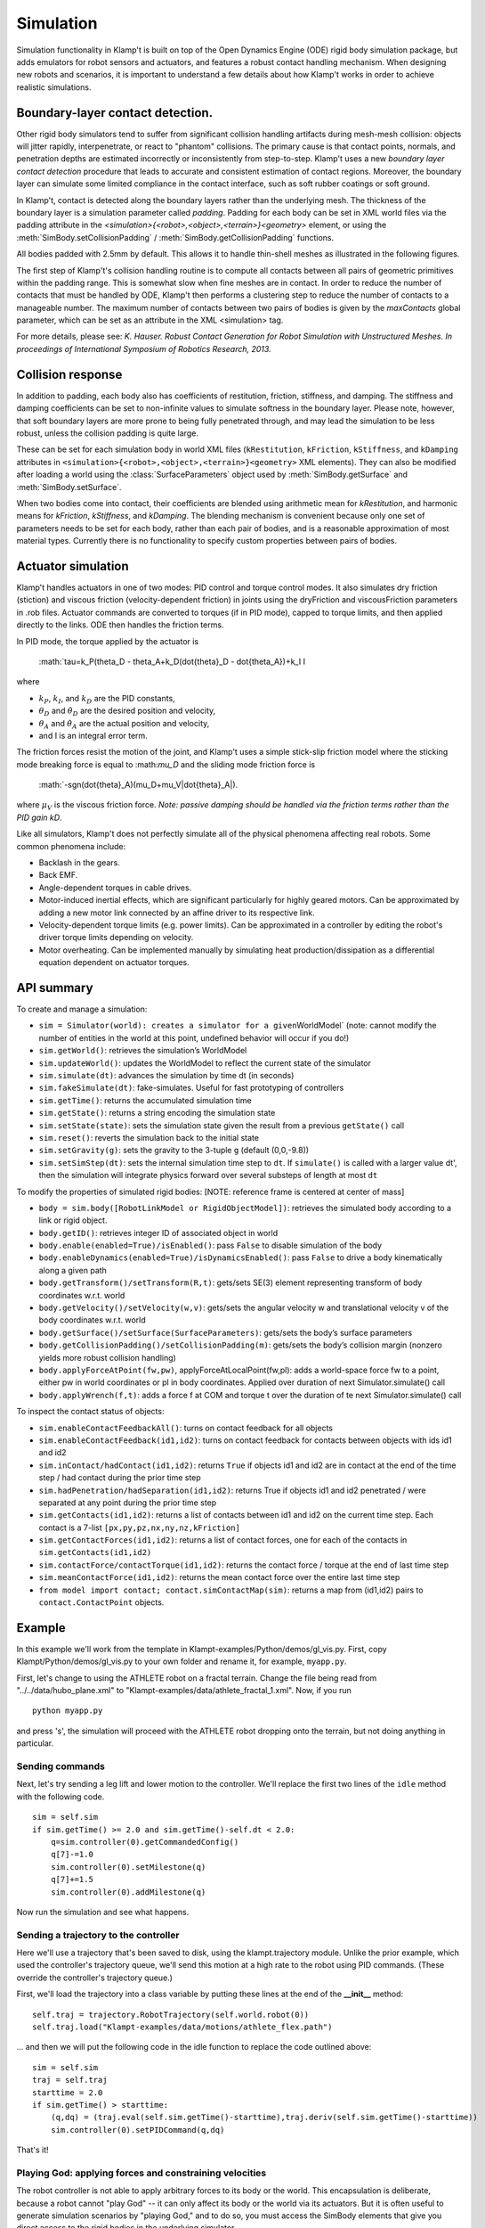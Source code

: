 Simulation
==========================

Simulation functionality in Klamp't is built on top of the Open Dynamics
Engine (ODE) rigid body simulation package, but adds emulators for robot
sensors and actuators, and features a robust contact handling mechanism.
When designing new robots and scenarios, it is important to understand a
few details about how Klamp't works in order to achieve realistic
simulations.

Boundary-layer contact detection.
---------------------------------

Other rigid body simulators tend to suffer from significant collision
handling artifacts during mesh-mesh collision: objects will jitter
rapidly, interpenetrate, or react to "phantom" collisions. The primary
cause is that contact points, normals, and penetration depths are
estimated incorrectly or inconsistently from step-to-step. Klamp't uses
a new *boundary layer contact detection* procedure that leads to
accurate and consistent estimation of contact regions. Moreover, the
boundary layer can simulate some limited compliance in the contact
interface, such as soft rubber coatings or soft ground.

In Klamp't, contact is detected along the boundary layers rather than
the underlying mesh. The thickness of the boundary layer is a simulation
parameter called *padding*. Padding for each body can be set in XML world files
via the padding attribute in
the `<simulation>{<robot>,<object>,<terrain>}<geometry>` element, or using
the :meth:`SimBody.setCollisionPadding` / :meth:`SimBody.getCollisionPadding`
functions.

All bodies padded with 2.5mm by default. This allows it to handle
thin-shell meshes as illustrated in the following figures.

| |Simulation boundary layer 1|
| |Simulation boundary layer 2|
| |Simulation boundary layer 3|
| |Simulation boundary layer 4|

The first step of Klamp't's collision handling routine is to compute all
contacts between all pairs of geometric primitives within the padding
range. This is somewhat slow when fine meshes are in contact. In order
to reduce the number of contacts that must be handled by ODE, Klamp't
then performs a clustering step to reduce the number of contacts to a
manageable number. The maximum number of contacts between two pairs of
bodies is given by the *maxContacts* global parameter, which can be set
as an attribute in the XML <simulation> tag.

For more details, please see: *K. Hauser. Robust Contact Generation for
Robot Simulation with Unstructured Meshes. In proceedings of
International Symposium of Robotics Research, 2013.*

Collision response
------------------

In addition to padding, each body also has coefficients of restitution,
friction, stiffness, and damping.  The stiffness and damping coefficients
can be set to non-infinite values to simulate softness in the boundary layer.
Please note, however, that soft boundary layers are more prone to being
fully penetrated through, and may lead the simulation to be less robust,
unless the collision padding is quite large.

These can be set for each simulation body in world XML files
(``kRestitution``, ``kFriction``, ``kStiffness``, and ``kDamping`` attributes
in ``<simulation>{<robot>,<object>,<terrain>}<geometry>`` XML elements). 
They can also be modified after loading a world using the :class:`SurfaceParameters`
object used by :meth:`SimBody.getSurface` and :meth:`SimBody.setSurface`.

When two bodies come into
contact, their coefficients are blended using arithmetic mean for
`kRestitution`, and harmonic means for `kFriction`, `kStiffness`, and
`kDamping`.
The blending mechanism is convenient because only one set of parameters
needs to be set for each body, rather than each pair of bodies, and is a
reasonable approximation of most material types. Currently there is no
functionality to specify custom properties between pairs of bodies.

Actuator simulation
-------------------

Klamp't handles actuators in one of two modes: PID control and torque
control modes. It also simulates dry friction (stiction) and viscous
friction (velocity-dependent friction) in joints using the dryFriction
and viscousFriction parameters in .rob files. Actuator commands are
converted to torques (if in PID mode), capped to torque limits, and then
applied directly to the links. ODE then handles the friction terms.

In PID mode, the torque applied by the actuator is

   :math:`\tau=k_P(\theta_D - \theta_A+k_D(\dot{\theta}_D - \dot{theta_A})+k_I I 

where

-  :math:`k_P`, :math:`k_I`, and :math:`k_D` are the PID constants,
-  :math:`\theta_D` and :math:`\dot{\theta}_D` are the desired position and velocity,
-  :math:`\theta_A` and :math:`\dot{\theta}_A` are the actual position and velocity,
-  and I is an integral error term.

The friction forces resist the motion of the joint, and Klamp't uses a
simple stick-slip friction model where the sticking mode breaking
force is equal to :\math:`\mu_D` and the sliding mode friction force is

   :math:`-sgn(\dot{\theta}_A)(\mu_D+\mu_V|\dot{\theta}_A|). 

where :math:`\mu_V` is the viscous friction force. *Note: passive damping should be
handled via the friction terms rather than the PID gain kD*.

Like all simulators, Klamp't does not perfectly simulate all of the
physical phenomena affecting real robots. Some common phenomena include:

-  Backlash in the gears.
-  Back EMF.
-  Angle-dependent torques in cable drives.
-  Motor-induced inertial effects, which are significant particularly
   for highly geared motors. Can be approximated by adding a new motor
   link connected by an affine driver to its respective link.
-  Velocity-dependent torque limits (e.g. power limits). Can be
   approximated in a controller by editing the robot's driver torque
   limits depending on velocity. 
-  Motor overheating. Can be implemented manually by simulating heat
   production/dissipation as a differential equation dependent on
   actuator torques. 

API summary
-----------

To create and manage a simulation:

-  ``sim = Simulator(world): creates a simulator for a given``\ WorldModel\`
   (note: cannot modify the number of entities in the world at this
   point, undefined behavior will occur if you do!)
-  ``sim.getWorld()``: retrieves the simulation’s WorldModel
-  ``sim.updateWorld()``: updates the WorldModel to reflect the current
   state of the simulator
-  ``sim.simulate(dt)``: advances the simulation by time dt (in seconds)
-  ``sim.fakeSimulate(dt)``: fake-simulates. Useful for fast prototyping
   of controllers
-  ``sim.getTime()``: returns the accumulated simulation time
-  ``sim.getState()``: returns a string encoding the simulation state
-  ``sim.setState(state)``: sets the simulation state given the result
   from a previous ``getState()`` call
-  ``sim.reset()``: reverts the simulation back to the initial state
-  ``sim.setGravity(g)``: sets the gravity to the 3-tuple ``g`` (default
   (0,0,-9.8))
-  ``sim.setSimStep(dt)``: sets the internal simulation time step to
   ``dt``. If ``simulate()`` is called with a larger value dt', then the
   simulation will integrate physics forward over several substeps of
   length at most ``dt``

To modify the properties of simulated rigid bodies: [NOTE: reference
frame is centered at center of mass]

-  ``body = sim.body([RobotLinkModel or RigidObjectModel])``: retrieves
   the simulated body according to a link or rigid object.
-  ``body.getID()``: retrieves integer ID of associated object in world
-  ``body.enable(enabled=True)/isEnabled()``: pass ``False`` to disable
   simulation of the body
-  ``body.enableDynamics(enabled=True)/isDynamicsEnabled()``: pass
   ``False`` to drive a body kinematically along a given path
-  ``body.getTransform()/setTransform(R,t)``: gets/sets SE(3) element
   representing transform of body coordinates w.r.t. world
-  ``body.getVelocity()/setVelocity(w,v)``: gets/sets the angular
   velocity w and translational velocity v of the body coordinates
   w.r.t. world
-  ``body.getSurface()/setSurface(SurfaceParameters)``: gets/sets the
   body’s surface parameters
-  ``body.getCollisionPadding()/setCollisionPadding(m)``: gets/sets the
   body’s collision margin (nonzero yields more robust collision
   handling)
-  ``body.applyForceAtPoint(fw,pw)``, applyForceAtLocalPoint(fw,pl):
   adds a world-space force fw to a point, either pw in world
   coordinates or pl in body coordinates. Applied over duration of next
   Simulator.simulate() call
-  ``body.applyWrench(f,t)``: adds a force f at COM and torque t over
   the duration of te next Simulator.simulate() call

To inspect the contact status of objects:

-  ``sim.enableContactFeedbackAll()``: turns on contact feedback for all
   objects
-  ``sim.enableContactFeedback(id1,id2)``: turns on contact feedback for
   contacts between objects with ids id1 and id2
-  ``sim.inContact/hadContact(id1,id2)``: returns ``True`` if objects
   id1 and id2 are in contact at the end of the time step / had contact
   during the prior time step
-  ``sim.hadPenetration/hadSeparation(id1,id2)``: returns True if
   objects id1 and id2 penetrated / were separated at any point during
   the prior time step
-  ``sim.getContacts(id1,id2)``: returns a list of contacts between id1
   and id2 on the current time step. Each contact is a 7-list
   ``[px,py,pz,nx,ny,nz,kFriction]``
-  ``sim.getContactForces(id1,id2)``: returns a list of contact forces,
   one for each of the contacts in ``sim.getContacts(id1,id2)``
-  ``sim.contactForce/contactTorque(id1,id2)``: returns the contact
   force / torque at the end of last time step
-  ``sim.meanContactForce(id1,id2)``: returns the mean contact force
   over the entire last time step
-  ``from model import contact; contact.simContactMap(sim)``: returns a
   map from (id1,id2) pairs to ``contact.ContactPoint`` objects.


Example
-------------------------------

In this example we'll work from the template in Klampt-examples/Python/demos/gl_vis.py. 
First, copy Klampt/Python/demos/gl_vis.py to your own folder and
rename it, for example, ``myapp.py``. 

First, let's change to using the ATHLETE robot on a fractal terrain.
Change the file being read from "../../data/hubo_plane.xml" to
"Klampt-examples/data/athlete_fractal_1.xml".  Now, if you run

::

    python myapp.py 

and press 's', the simulation will proceed with the ATHLETE robot dropping onto
the terrain, but not doing anything in particular. 

Sending commands 
~~~~~~~~~~~~~~~~~~

Next, let's try sending a leg lift and lower motion to the controller.
We'll replace the first two lines of the ``idle`` method with the following code.

::

     sim = self.sim
     if sim.getTime() >= 2.0 and sim.getTime()-self.dt < 2.0:
         q=sim.controller(0).getCommandedConfig()
         q[7]-=1.0
         sim.controller(0).setMilestone(q)
         q[7]+=1.5
         sim.controller(0).addMilestone(q)

Now run the simulation and see what happens.

Sending a trajectory to the controller
~~~~~~~~~~~~~~~~~~~~~~~~~~~~~~~~~~~~~~

Here we'll use a trajectory that's been saved to disk, using the
klampt.trajectory module. Unlike the prior example, which used the
controller's trajectory queue, we'll send this motion at a high rate to
the robot using PID commands. (These override the controller's
trajectory queue.)

First, we'll load the trajectory into a class variable by putting these
lines at the end of the **__init__** method:

::

        self.traj = trajectory.RobotTrajectory(self.world.robot(0))
        self.traj.load("Klampt-examples/data/motions/athlete_flex.path")

\... and then we will put the following code in the idle function to
replace the code outlined above:

::

        sim = self.sim
        traj = self.traj
        starttime = 2.0
        if sim.getTime() > starttime:
            (q,dq) = (traj.eval(self.sim.getTime()-starttime),traj.deriv(self.sim.getTime()-starttime))
            sim.controller(0).setPIDCommand(q,dq)

That's it! 

Playing God: applying forces and constraining velocities
~~~~~~~~~~~~~~~~~~~~~~~~~~~~~~~~~~~~~~~~~~~~~~~~~~~~~~~~

The robot controller is not able to apply arbitrary forces to its body
or the world. This encapsulation is deliberate, because a robot cannot
"play God" -- it can only affect its body or the world via its
actuators. But it is often useful to generate simulation scenarios by
"playing God," and to do so, you must access the SimBody elements that
give you direct access to the rigid bodies in the underlying simulator.

The first step in doing so is to access the SimBody out of the Simulator
corresponding to the desired object in the WorldModel. To do so, you
would call something like this:

::

    body = sim.body(world.robotlink(my_robot_index,my_link_index));
    #or...
    body = sim.body(world.rigidObject(my_object_index));

To apply forces, you may use the SimBody.applyForceAtPoint function as
follows:

::

    body.applyForceAtPoint([fx,fy,fz],[px,py,pz]);

Where the force (fx,fy,fz) and point (px,py,pz) are in world
coordinates. You may also call SimBody.applyWrench to apply a
force/torque about the center of mass.

Directly controlling the movement of a body (e.g., to move along a
predetermined path, or according to a joystick) is possible but takes a
few extra steps, because Klamp't by default gives control of the body to
the simulator. First, you will need to know the translational and
angular velocity along which the body should be moving at each time
step. Let us assume you have determined these quantities as (vx,vy,vz)
and (wx,wy,wz); both are in world coordinates. Then, you will need to
disable dynamic simulation, and during your time step you will need to
set the velocities directly as follows:

::

    body.enableDynamics(False)
    body.setVelocity((wx,wy,wz),(vx,vy,vz))

Note the angular velocity is provided as the first argument.

Extracting contacts and contact forces
---------------------------------------

It is often useful to examine and record the
contact forces generated by the simulation, and Klamp't provides several
functions for doing so. 

The first step in extracting contact feedback is to enable it. Contact
feedback can be 1) enabled for everything, or 2) enabled on a per body pair basis.
The first option is as simple as calling:

.. code:: python

   sim.enableContactFeedbackAll()

Option 2 can be chosen to save a little overhead in computation
and memory.  (This overhead is relatively minor, so ``enableContactFeedbackAll`` is
usually the better choice.) To do this, we will need the IDs of the pairs of objects we want
to get feedback from. 

Each SimBody in the world, including environment objects and robot links, is given a unique
ID, and this ID is used to identify the corresponding body in the
simulator. To get the ID of an object in the world you call ``getID()``
on it:

::

    terrainid = world.terrain(terrain_index).getID()
    objectid = world.rigidObject(object_index).getID()
    linkid = world.robot(robot_index).link(link_index).getID()
    #equivalent to
    linkid = world.robotlink(robot_index,link_index).getID()

IDs are constant throughout the life of the simulation. 

.. note::
   IDs will change if you add or remove elements from the world, but adding and removing
   objects from worlds is not yet supported in simulation.

We can then just do something like this to enable only collision feedback
between the terrain and all links on the robot:

::

    for i in range(world.robot(robot_index).numLinks())
      sim.enableContactFeedback(terrainid,world.robotlink(robot_index,i).getID())

IDs are assigned contiguously, and hence it is possible to just loop
through integers ranging from 0 to world.numIDs()-1 to enable all
contact pairs. 

Now, once we have enabled contact feedback, during the
simulation loop we can use the following code to see what objects are
in contact, and examine the contact forces/torques:

::

    contacted=False
    for i in range(world.numIDs()):
      for j in range(i+1,world.numIDs()):
        #you could loop over a selective set of id pairs rather than i and j, if you wanted...
        if sim.inContact(i,j):
          if not contacted:
            print "Touching bodies:",i,j
            contacted=True
          f = sim.contactForce(i,j)
          t = sim.contactTorque(i,j)
          print " ",world.getName(i),"-",world.getName(j),"contact force",f,"and torque",t

Even more detailed information about the latest contact points can be
retrieved using the ``sim.getContacts()`` function. This returns a list of
7-lists, each of which contains the 3D contact point, 3D contact normal,
and the friction coefficient. So the following code would print out all
contacts between the given objects:

::

    contactlist = sim.getContacts(objectid,linkid)
    for c in contactlist:
      print "Contact point",c[0:3],"normal",c[3:6],"friction coefficient",c[6]



Batch simulation example
-------------------------

This example will do a very simple Monte Carlo example on a 1-link
robot in the ``Klampt-examples/Python/exercises/control`` example,
just to cover the basics on how
to run the batch simulation module.

First, create a new file in ``Klampt-examples/Python/exercises/control``
called ``batch_test.py`` and use text editor to open it.
In this example, we want to test if the controller works from different
initial joint angles within the range [-pi, pi]. After a preset
simulation time, we want to see if the angle is successfully controlled
to the desired value.

First we have to import necessary modules, and load the xml file which
defines the world. The world contains a one-link robot with an actuator.

.. code:: python

    from klampt import *
    from klampt.sim import batch
    import random, math

    world = WorldModel()
    fn = "world1.xml"
    res = world.readFile(fn)
    if not res:
        raise RuntimeError("Unable to load world "+fn)

Each simulation is initialized from some initial conditions that will be
sampled at random, but we need to specify which parts of the world are
actually sampled. We use the `map <klampt.model.map.html>`__ module
which can set and get named values in a world or simulation.
Please refer to the `map module documentation  <klampt.model.map.html>`__
to learn more about how to use it.

We begin by defining a zero-argument sampling function that will sample
the first DOF position of the robot from -pi to pi, as follows:

.. code:: python

    item = 'robots[0].config[0]'
    itemsampler = lambda: random.uniform(-math.pi, math.pi)
    initialConditionSamplers = {item:itemsampler}

For each of the N Monte-Carlo runs, `itemsampler()` will be
called and the returned value will be assigned to the item that ``map``
accesses using the `'robots[0].config[0]'` path.
Any number of items in the world can be sampled by adding them to the
`initialConditionSamplers` dictionary. For example, to sample the initial
velocity, you would define a sampler for the `'robots[0].velocity[0]'`
item.

From these sampled initial conditions, ``batch.monteCarloSim`` will create a
new :class:`~klampt.Simulator` instance and run a simulation trace.
To customize the behavior of the simulation trace we can define three
callback functions:

- ``simInit``, which is called when the simulation begins,
- ``simStep``, which is called every step, and
- ``simTerm``, which is called to determine whether the
  simulation should stop.

Here we'll just change the ``simInit`` function,
which is a one-argument function taking in a ``Simulator``. In it we define
some parameters of the robot's controller:

.. code:: python

    def simInitFun(sim):
        controller = sim.controller(0)
        controller.setPIDCommand([0],[0])
        kP = 20
        kI = 8
        kD = 5
        controller.setPIDGains([kP],[kI],[kD])

which sets the target (0,0) and PID constants. (See the controller
tutorial for more details about what these parameters mean.)

Next, we define an array ``returnItems`` that defines what data we want to
retreive after each simulation run. In this example it means both the
joint configuration and the joint velocity of the robot. Then we define
duration of simulation and number of simulations, and call the
``batch.monteCarloSim`` function to simulate. See the documentation of
:meth:`~klampt.sim.batch.monteCarloSim` for other options.
The return value is a list of (initial condition, return
items) pairs.

.. code:: python

    returnItems = ['robots[0].config','robots[0].velocity']
    duration = 5
    N = 100
    res = batch.monteCarloSim(world,duration,initialConditionSamplers,N,returnItems, simInit=simInitFun)

Finally, we print the start and end configuration at each run, and use a
file to record the data for post processing.

.. code:: python

    f = open('result.txt', 'w')
    for i in range(N):
        initialCond,results = res[i]
        startConfig = initialCond['robots[0].config[0]']
        endConfig = results[returnItems[0]]
        print startConfig,"->",endConfig
        f.write('%lf\n'%(endConfig[0]))
    f.close()

Then run the example by calling

::

    python batch_test.py

After plotting the resulting error of the 0 angle, we obtain the
following distribution:

.. image:: _static/images/ErrorHist.jpg

which is a histogram of the final joint angle. From this figure we can
know how the controller performs in order to control the joint angle
from arbitrary value to 0 within 5 seconds. This can provide
information on how the controller works based on how the parameters
are tuned.

More advanced usage could add random parameters to the controller, which
are sent as arguments to the simInit, simStep, and simTerm functions.
This is accomplished using the special initial condition named 'args',
which is a tuple that gets passed to each of these functions. For
example, if we wanted to sample the target angle of the controller, we
can do so as follows:

.. code:: python

    item = 'robots[0].config[0]'
    itemsampler = lambda: random.uniform(-math.pi, math.pi)
    initialConditionSamplers = {item:itemsampler}
    initialConditionSamplers['args'] = lambda:(random.uniform(-0.5, 0.5),)

    def simInitFun(sim,targetAngle):
        controller = sim.controller(0)
        controller.setPIDCommand([targetAngle],[0])
        kP = 20
        kI = 8
        kD = 5
        controller.setPIDGains([kP],[kI],[kD])

    returnItems = ['robots[0].config']
    duration = 5
    N = 100
    res = batch.monteCarloSim(world,duration,initialConditionSamplers,N,returnItems, simInit=simInitFun)

    f = open('result.txt', 'w')
    for i in range(N):
        #print res[i][1]
        initialCond,results = res[i]
        startConfig = initialCond['robots[0].config[0]']
        endConfig = results[returnItems[0]]
        print "from",startConfig,"to",initialCond["args"][0],"->",endConfig
        f.write('%lf\n'%(endConfig[0]))
    f.close()




.. |Simulation boundary layer 1| image:: _static/images/simulation-contact.png
.. |Simulation boundary layer 2| image:: _static/images/simulation-contact2.png
.. |Simulation boundary layer 3| image:: _static/images/simulation-contact3.png
.. |Simulation boundary layer 4| image:: _static/images/simulation-contact4.png


